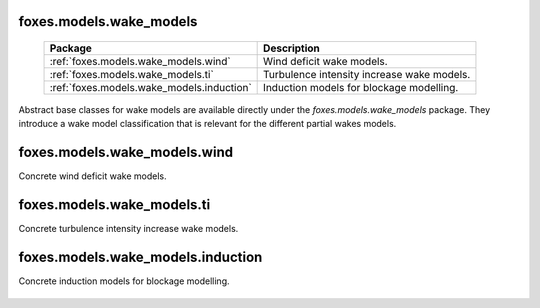 foxes.models.wake_models
------------------------

    .. table:: 
        :widths: auto

        =========================================  ============================================================
        Package                                    Description
        =========================================  ============================================================
        :ref:`foxes.models.wake_models.wind`       Wind deficit wake models.
        :ref:`foxes.models.wake_models.ti`         Turbulence intensity increase wake models.
        :ref:`foxes.models.wake_models.induction`  Induction models for blockage modelling.
        =========================================  ============================================================

Abstract base classes for wake models are available directly
under the *foxes.models.wake_models* package. They introduce a wake model
classification that is relevant for the different partial 
wakes models.

    .. python-apigen-group:: models.wake_models

foxes.models.wake_models.wind
-----------------------------
Concrete wind deficit wake models.

    .. python-apigen-group:: models.wake_models.wind

foxes.models.wake_models.ti
---------------------------
Concrete turbulence intensity increase wake models.

    .. python-apigen-group:: models.wake_models.ti

foxes.models.wake_models.induction
----------------------------------
Concrete induction models for blockage modelling.

    .. python-apigen-group:: models.wake_models.induction
        